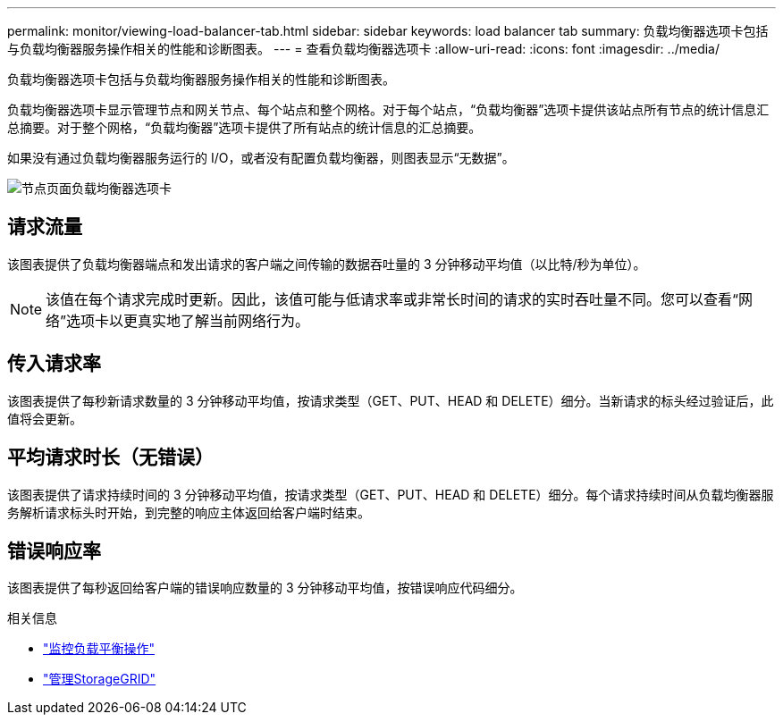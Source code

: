 ---
permalink: monitor/viewing-load-balancer-tab.html 
sidebar: sidebar 
keywords: load balancer tab 
summary: 负载均衡器选项卡包括与负载均衡器服务操作相关的性能和诊断图表。 
---
= 查看负载均衡器选项卡
:allow-uri-read: 
:icons: font
:imagesdir: ../media/


[role="lead"]
负载均衡器选项卡包括与负载均衡器服务操作相关的性能和诊断图表。

负载均衡器选项卡显示管理节点和网关节点、每个站点和整个网格。对于每个站点，“负载均衡器”选项卡提供该站点所有节点的统计信息汇总摘要。对于整个网格，“负载均衡器”选项卡提供了所有站点的统计信息的汇总摘要。

如果没有通过负载均衡器服务运行的 I/O，或者没有配置负载均衡器，则图表显示“无数据”。

image::../media/nodes_page_load_balancer_tab.png[节点页面负载均衡器选项卡]



== 请求流量

该图表提供了负载均衡器端点和发出请求的客户端之间传输的数据吞吐量的 3 分钟移动平均值（以比特/秒为单位）。


NOTE: 该值在每个请求完成时更新。因此，该值可能与低请求率或非常长时间的请求的实时吞吐量不同。您可以查看“网络”选项卡以更真实地了解当前网络行为。



== 传入请求率

该图表提供了每秒新请求数量的 3 分钟移动平均值，按请求类型（GET、PUT、HEAD 和 DELETE）细分。当新请求的标头经过验证后，此值将会更新。



== 平均请求时长（无错误）

该图表提供了请求持续时间的 3 分钟移动平均值，按请求类型（GET、PUT、HEAD 和 DELETE）细分。每个请求持续时间从负载均衡器服务解析请求标头时开始，到完整的响应主体返回给客户端时结束。



== 错误响应率

该图表提供了每秒返回给客户端的错误响应数量的 3 分钟移动平均值，按错误响应代码细分。

.相关信息
* link:monitoring-load-balancing-operations.html["监控负载平衡操作"]
* link:../admin/index.html["管理StorageGRID"]

